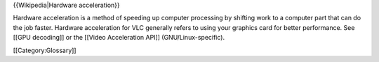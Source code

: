 {{Wikipedia|Hardware acceleration}}

Hardware acceleration is a method of speeding up computer processing by
shifting work to a computer part that can do the job faster. Hardware
acceleration for VLC generally refers to using your graphics card for
better performance. See [[GPU decoding]] or the [[Video Acceleration
API]] (GNU/Linux-specific).

[[Category:Glossary]]
